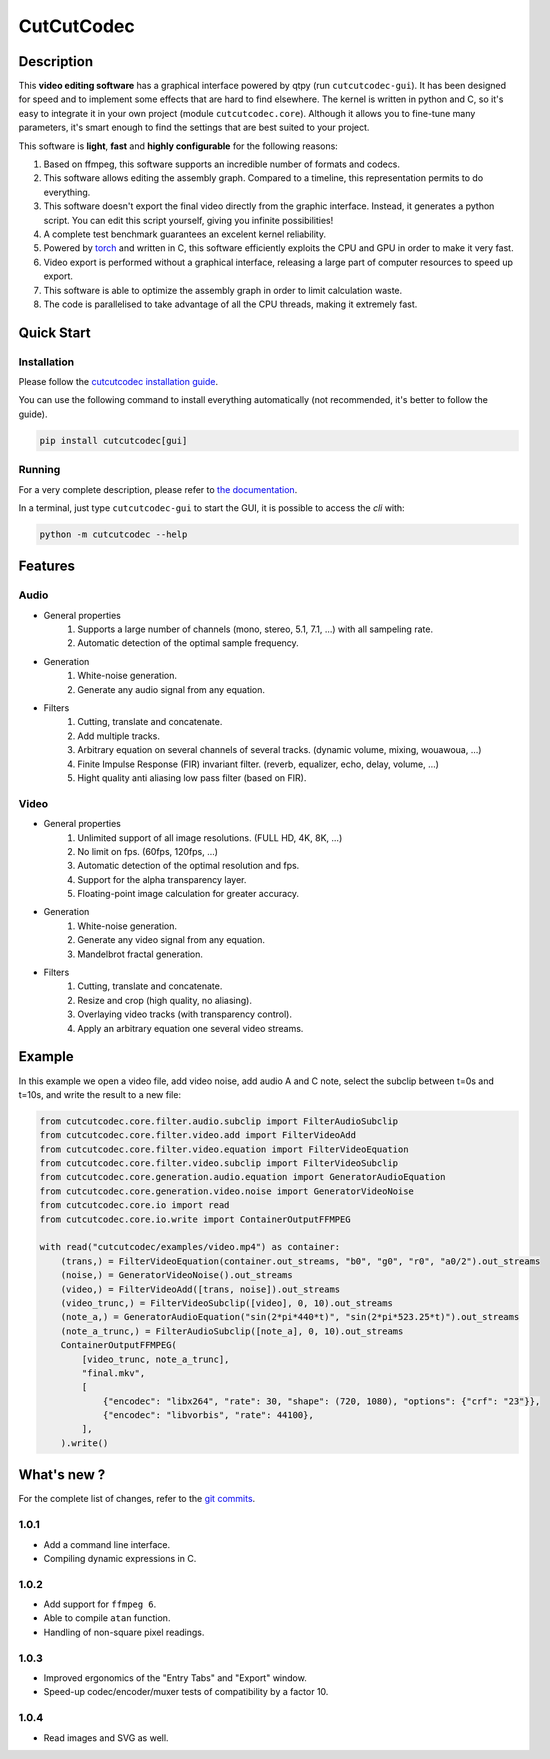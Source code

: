 .. rst syntax: https://deusyss.developpez.com/tutoriels/Python/SphinxDoc/
.. version conv: https://peps.python.org/pep-0440/
.. icons: https://specifications.freedesktop.org/icon-naming-spec/latest/ar01s04.html or https://www.pythonguis.com/faq/built-in-qicons-pyqt/
.. pyqtdoc: https://www.riverbankcomputing.com/static/Docs/PyQt6/
.. colors-spaces: https://trac.ffmpeg.org/wiki/colorspace

***********
CutCutCodec
***********

.. image:: https://img.shields.io/badge/License-MIT-green.svg
    :alt: [license MIT]
    :target: https://opensource.org/licenses/MIT

.. image:: https://img.shields.io/badge/linting-pylint-green
    :alt: [linting: pylint]
    :target: https://github.com/pylint-dev/pylint

.. image:: https://img.shields.io/badge/tests-pass-green
    :alt: [testing]
    :target: https://docs.pytest.org/

.. image:: https://img.shields.io/badge/python-3.11%20%7C%203.12%20%7C%203.13-blue
    :alt: [versions]
    :target: https://framagit.org/robinechuca/cutcutcodec/-/blob/main/run_tests.sh

.. image:: https://static.pepy.tech/badge/cutcutcodec
    :alt: [downloads]
    :target: https://www.pepy.tech/projects/cutcutcodec

.. image:: https://readthedocs.org/projects/cutcutcodec/badge/?version=latest
    :alt: [documentation]
    :target: https://cutcutcodec.readthedocs.io/latest/


Description
===========

This **video editing software** has a graphical interface powered by qtpy (run ``cutcutcodec-gui``).
It has been designed for speed and to implement some effects that are hard to find elsewhere.
The kernel is written in python and C, so it's easy to integrate it in your own project (module ``cutcutcodec.core``).
Although it allows you to fine-tune many parameters, it's smart enough to find the settings that are best suited to your project.

This software is **light**, **fast** and **highly configurable** for the following reasons:

#. Based on ffmpeg, this software supports an incredible number of formats and codecs.
#. This software allows editing the assembly graph. Compared to a timeline, this representation permits to do everything.
#. This software doesn't export the final video directly from the graphic interface. Instead, it generates a python script. You can edit this script yourself, giving you infinite possibilities!
#. A complete test benchmark guarantees an excelent kernel reliability.
#. Powered by `torch <https://pytorch.org/>`_ and written in C, this software efficiently exploits the CPU and GPU in order to make it very fast.
#. Video export is performed without a graphical interface, releasing a large part of computer resources to speed up export.
#. This software is able to optimize the assembly graph in order to limit calculation waste.
#. The code is parallelised to take advantage of all the CPU threads, making it extremely fast.

.. image:: https://framagit.org/robinechuca/cutcutcodec/-/raw/main/doc/gui.avif
    :alt: An example of the cutcutcodec GUI.


Quick Start
===========

Installation
------------

Please follow the `cutcutcodec installation guide <https://cutcutcodec.readthedocs.io/latest/installation.html>`_.

You can use the following command to install everything automatically (not recommended, it's better to follow the guide).

.. code::

    pip install cutcutcodec[gui]


Running
-------

For a very complete description, please refer to `the documentation <https://cutcutcodec.readthedocs.io/latest/start.html>`_.

In a terminal, just type ``cutcutcodec-gui`` to start the GUI, it is possible to access the *cli* with:

.. code::

    python -m cutcutcodec --help


Features
========

Audio
-----

* General properties
    #. Supports a large number of channels (mono, stereo, 5.1, 7.1, ...) with all sampeling rate.
    #. Automatic detection of the optimal sample frequency.
* Generation
    #. White-noise generation.
    #. Generate any audio signal from any equation.
* Filters
    #. Cutting, translate and concatenate.
    #. Add multiple tracks.
    #. Arbitrary equation on several channels of several tracks. (dynamic volume, mixing, wouawoua, ...)
    #. Finite Impulse Response (FIR) invariant filter. (reverb, equalizer, echo, delay, volume, ...)
    #. Hight quality anti aliasing low pass filter (based on FIR).

Video
-----

* General properties
    #. Unlimited support of all image resolutions. (FULL HD, 4K, 8K, ...)
    #. No limit on fps. (60fps, 120fps, ...)
    #. Automatic detection of the optimal resolution and fps.
    #. Support for the alpha transparency layer.
    #. Floating-point image calculation for greater accuracy.
* Generation
    #. White-noise generation.
    #. Generate any video signal from any equation.
    #. Mandelbrot fractal generation.
* Filters
    #. Cutting, translate and concatenate.
    #. Resize and crop (high quality, no aliasing).
    #. Overlaying video tracks (with transparency control).
    #. Apply an arbitrary equation one several video streams.


Example
=======

In this example we open a video file, add video noise, add audio A and C note, select the subclip between t=0s and t=10s, and write the result to a new file:

.. code:: python

    from cutcutcodec.core.filter.audio.subclip import FilterAudioSubclip
    from cutcutcodec.core.filter.video.add import FilterVideoAdd
    from cutcutcodec.core.filter.video.equation import FilterVideoEquation
    from cutcutcodec.core.filter.video.subclip import FilterVideoSubclip
    from cutcutcodec.core.generation.audio.equation import GeneratorAudioEquation
    from cutcutcodec.core.generation.video.noise import GeneratorVideoNoise
    from cutcutcodec.core.io import read
    from cutcutcodec.core.io.write import ContainerOutputFFMPEG

    with read("cutcutcodec/examples/video.mp4") as container:
        (trans,) = FilterVideoEquation(container.out_streams, "b0", "g0", "r0", "a0/2").out_streams
        (noise,) = GeneratorVideoNoise().out_streams
        (video,) = FilterVideoAdd([trans, noise]).out_streams
        (video_trunc,) = FilterVideoSubclip([video], 0, 10).out_streams
        (note_a,) = GeneratorAudioEquation("sin(2*pi*440*t)", "sin(2*pi*523.25*t)").out_streams
        (note_a_trunc,) = FilterAudioSubclip([note_a], 0, 10).out_streams
        ContainerOutputFFMPEG(
            [video_trunc, note_a_trunc],
            "final.mkv",
            [
                {"encodec": "libx264", "rate": 30, "shape": (720, 1080), "options": {"crf": "23"}},
                {"encodec": "libvorbis", "rate": 44100},
            ],
        ).write()


What's new ?
============

For the complete list of changes, refer to the `git commits <https://framagit.org/robinechuca/cutcutcodec/-/network/main?ref_type=heads>`_.

1.0.1
-----

* Add a command line interface.
* Compiling dynamic expressions in C.

1.0.2
-----

* Add support for ``ffmpeg 6``.
* Able to compile ``atan`` function.
* Handling of non-square pixel readings.

1.0.3
-----

* Improved ergonomics of the "Entry Tabs" and "Export" window.
* Speed-up codec/encoder/muxer tests of compatibility by a factor 10.

1.0.4
-----

* Read images and SVG as well.
